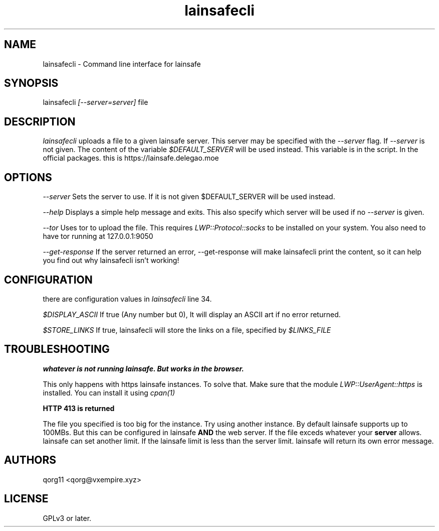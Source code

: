 .\" Manpage for lainsafecli.
.TH lainsafecli 1
.SH NAME
lainsafecli \- Command line interface for lainsafe
.SH SYNOPSIS
lainsafecli
.I
[--server=server]
file

.SH DESCRIPTION

.I lainsafecli
uploads a file to a given lainsafe server. This server may
be specified with the
.I --server
flag. If
.I --server
is not given. The content of the variable
.I $DEFAULT_SERVER
will be used instead. This variable is in the script. In the official
packages. this is https://lainsafe.delegao.moe

.SH OPTIONS

.I --server
Sets the server to use. If it is not given $DEFAULT_SERVER will be used instead.

.I --help
Displays a simple help message and exits. This also specify which
server will be used if no
.I --server
is given.

.I --tor
Uses tor to upload the file. This requires
.I LWP::Protocol::socks
to be installed on your system. You also need to have tor running at
127.0.0.1:9050

.I --get-response
If the server returned an error, --get-response will make lainsafecli
print the content, so it can help you find out why
lainsafecli isn't working!

.SH CONFIGURATION

there are configuration values in
.I lainsafecli
line 34.

.I $DISPLAY_ASCII
If true (Any number but 0), It will display an ASCII art if no error
returned.

.I $STORE_LINKS
If true, lainsafecli will store the links on a file, specified by
.I $LINKS_FILE

.SH TROUBLESHOOTING

.B "whatever" is not running lainsafe. But works in the browser.

This only happens with https lainsafe instances. To solve that. Make
sure that the module
.I LWP::UserAgent::https
is installed. You can install it using
.I cpan(1)

.B HTTP 413 is returned

The file you specified is too big for the instance. Try using another
instance. By default lainsafe supports up to 100MBs. But this can be configured in lainsafe
.B AND
the web server. If the file exceds whatever your
.B server
allows. lainsafe can set another limit. If the lainsafe limit is less
than the server limit. lainsafe will return its own error message.

.SH AUTHORS

qorg11 <qorg@vxempire.xyz>

.SH LICENSE

GPLv3 or later.
